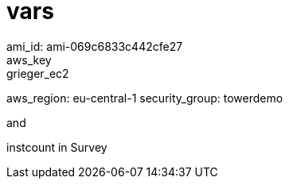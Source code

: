 
= vars
ami_id: ami-069c6833c442cfe27
aws_key: grieger_ec2
aws_region: eu-central-1
security_group: towerdemo

and

instcount in Survey
